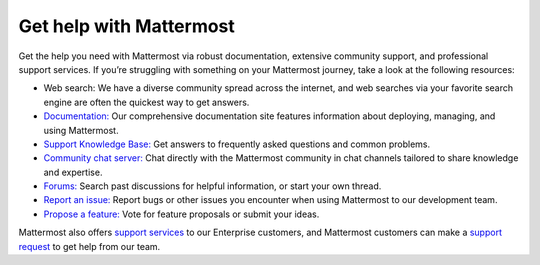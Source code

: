 Get help with Mattermost
=========================

Get the help you need with Mattermost via robust documentation, extensive community support, and professional support services. If you’re struggling with something on your Mattermost journey, take a look at the following resources:

- Web search: We have a diverse community spread across the internet, and web searches via your favorite search engine are often the quickest way to get answers.
- `Documentation: </>`__ Our comprehensive documentation site features information about deploying, managing, and using Mattermost.
- `Support Knowledge Base: <http://support.mattermost.com>`__ Get answers to frequently asked questions and common problems.
- `Community chat server: <https://community.mattermost.com/login>`__ Chat directly with the Mattermost community in chat channels tailored to share knowledge and expertise.
- `Forums: <https://forum.mattermost.org/>`__ Search past discussions for helpful information, or start your own thread.
- `Report an issue: <https://handbook.mattermost.com/contributors/contributors/ways-to-contribute#report-a-bug>`__ Report bugs or other issues you encounter when using Mattermost to our development team.
- `Propose a feature: <https://mattermost.uservoice.com/forums/306457-general>`__ Vote for feature proposals or submit your ideas.

Mattermost also offers `support services <https://mattermost.com/support/>`__ to our Enterprise customers, and Mattermost customers can make a `support request <https://support.mattermost.com/hc/en-us/requests/new>`__ to get help from our team.
